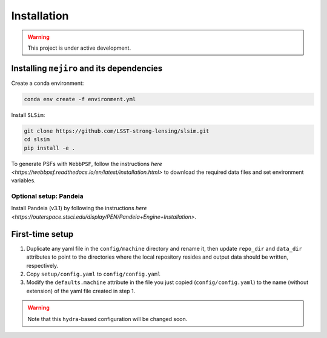 Installation
############

.. warning::
    This project is under active development.

Installing ``mejiro`` and its dependencies
******************************************

Create a conda environment:

.. code-block:: bash    

    conda env create -f environment.yml

Install ``SLSim``:

.. code-block:: bash  

    git clone https://github.com/LSST-strong-lensing/slsim.git
    cd slsim
    pip install -e .

To generate PSFs with ``WebbPSF``, follow the instructions `here <https://webbpsf.readthedocs.io/en/latest/installation.html>` to download the required data files and set environment variables.

Optional setup: Pandeia
========================

Install Pandeia (v3.1) by following the
instructions `here <https://outerspace.stsci.edu/display/PEN/Pandeia+Engine+Installation>`.

First-time setup
****************

1. Duplicate any yaml file in the ``config/machine`` directory and rename it, then update ``repo_dir`` and ``data_dir``
   attributes to point to the directories where the local repository resides and output data should be written,
   respectively.
2. Copy ``setup/config.yaml`` to ``config/config.yaml``
3. Modify the ``defaults.machine`` attribute in the file you just copied (``config/config.yaml``) to the name (without extension) of the yaml file created in step 1.

.. warning::
   Note that this ``hydra``-based configuration will be changed soon.